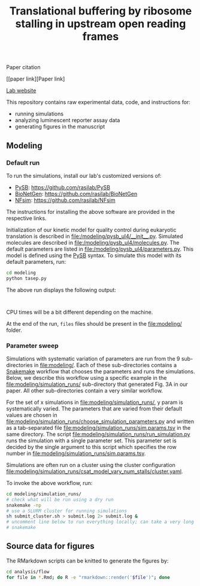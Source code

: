 #+TITLE: Translational buffering by ribosome stalling in upstream open reading frames

Paper citation

[[paper link][Paper link]

[[http://rasilab.fredhutch.org/][Lab website]]

This repository contains raw experimental data, code, and instructions for:
 - running simulations
 - analyzing luminescent reporter assay data
 - generating figures in the manuscript

** Modeling

*** Default run

To run the simulations, install our lab's customized versions of:
- [[https://www.ncbi.nlm.nih.gov/pubmed/23423320][PySB]]: https://github.com/rasilab/PySB
- [[https://www.ncbi.nlm.nih.gov/pubmed/27402907][BioNetGen]]: https://github.com/rasilab/BioNetGen
- [[https://www.ncbi.nlm.nih.gov/pubmed/21186362][NFsim]]: https://github.com/rasilab/NFsim

The instructions for installing the above software are provided in the respective links.

Initialization of our kinetic model for quality control during eukaryotic translation is described in [[file:/modeling/pysb_ul4/__init__.py]]. 
Simulated molecules are described in [[file:/modeling/pysb_ul4/molecules.py]].
The default parameters are listed in [[file:/modeling/pysb_ul4/parameters.py]]. 
This model is defined using the [[http://pysb.org/][PySB]] syntax.
To simulate this model with its default parameters, run:
#+BEGIN_SRC sh :exports code
cd modeling
python tasep.py
#+END_SRC

The above run displays the following output:
#+BEGIN_SRC

#+END_SRC

CPU times will be a bit different depending on the machine.

At the end of the run, =files= files should be present in the [[file:modeling/]] folder.

*** Parameter sweep

Simulations with systematic variation of parameters are run from the 9 sub-directories in [[file:modeling/]].
Each of these sub-directories contains a [[https://snakemake.readthedocs.io/en/stable/][Snakemake]] workflow that chooses the parameters and runs the simulations.
Below, we describe this workflow using a specific example in the [[file:modeling/simulation_runs/]] sub-directory that generated Fig. 3A in our paper.
All other sub-directories contain a very similar workflow.

For the set of x simulations in [[file:modeling/simulation_runs/]], y param is systematically varied.
The parameters that are varied from their default values are chosen in [[file:modeling/simulation_runs/choose_simulation_parameters.py]] and written as a tab-separated file [[file:modeling/simulation_runs/sim.params.tsv]] in the same directory.
The script [[file:modeling/simulation_runs/run_simulation.py]] runs the simulation with a single parameter set. 
This parameter set is decided by the single argument to this script which specifies the row number in [[file:modeling/simulation_runs/sim.params.tsv]].

Simulations are often run on a cluster using the cluster configuration [[file:modeling/simulation_runs/csat_model_vary_num_stalls/cluster.yaml]].

To invoke the above workflow, run:
#+BEGIN_SRC sh :exports code
cd modeling/simulation_runs/
# check what will be run using a dry run
snakemake -np
# use a SLURM cluster for running simulations
sh submit_cluster.sh > submit.log 2> submit.log &
# uncomment line below to run everything locally; can take a very long time!!
# snakemake
#+END_SRC

** Source data for figures

The RMarkdown scripts can be knitted to generate the figures by:

#+BEGIN_SRC sh :exports code
cd analysis/flow
for file in *.Rmd; do R -e "rmarkdown::render('$file')"; done
#+END_SRC